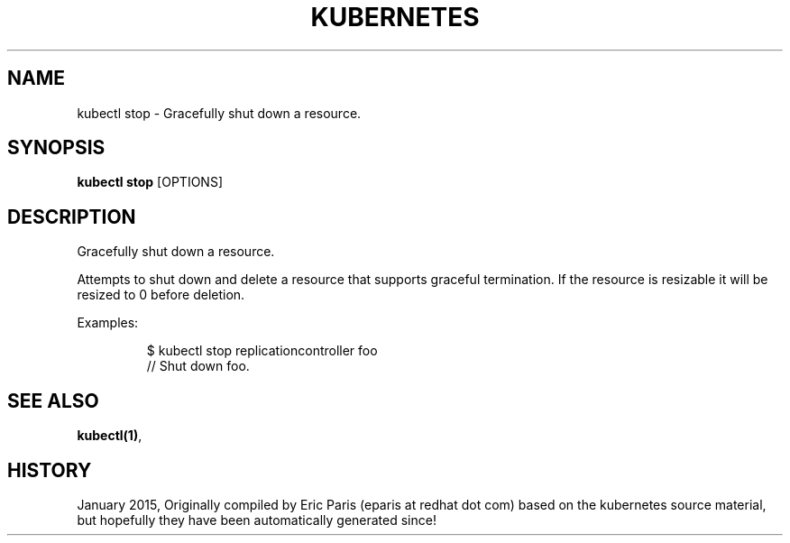 .TH "KUBERNETES" "1" " kubernetes User Manuals" "Eric Paris" "Jan 2015"  ""


.SH NAME
.PP
kubectl stop \- Gracefully shut down a resource.


.SH SYNOPSIS
.PP
\fBkubectl stop\fP [OPTIONS]


.SH DESCRIPTION
.PP
Gracefully shut down a resource.

.PP
Attempts to shut down and delete a resource that supports graceful termination.
If the resource is resizable it will be resized to 0 before deletion.

.PP
Examples:

.PP
.RS

.nf
$ kubectl stop replicationcontroller foo
// Shut down foo.

.fi
.RE


.SH SEE ALSO
.PP
\fBkubectl(1)\fP,


.SH HISTORY
.PP
January 2015, Originally compiled by Eric Paris (eparis at redhat dot com) based on the kubernetes source material, but hopefully they have been automatically generated since!
